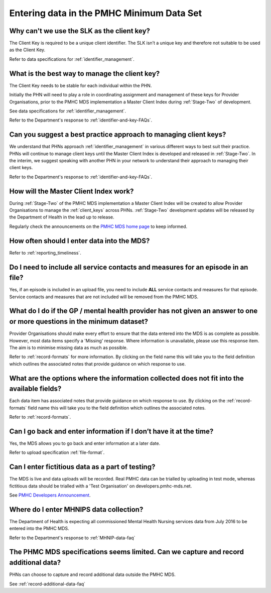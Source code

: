 .. _data-entry-FAQs:

Entering data in the PMHC Minimum Data Set
^^^^^^^^^^^^^^^^^^^^^^^^^^^^^^^^^^^^^^^^^^

.. _slk-as-client-key-faq:

Why can't we use the SLK as the client key?
~~~~~~~~~~~~~~~~~~~~~~~~~~~~~~~~~~~~~~~~~~~

The Client Key is required to be a unique client identifier. The SLK isn’t a
unique key and therefore not suitable to be used as the Client Key.

Refer to data specifications for :ref:`identifier_management`.

.. _manage-client-key-faq:

What is the best way to manage the client key?
~~~~~~~~~~~~~~~~~~~~~~~~~~~~~~~~~~~~~~~~~~~~~~

The Client Key needs to be stable for each individual within the PHN.

Initially the PHN will need to play a role in coordinating assignment and management
of these keys for Provider Organisations, prior to the PMHC MDS implementation a
Master Client Index during :ref:`Stage-Two` of development.

See data specifications for :ref:`identifier_management`.

Refer to the Department's response to :ref:`identifier-and-key-FAQs`.

.. _best-practice-client-key-faq:

Can you suggest a best practice approach to managing client keys?
~~~~~~~~~~~~~~~~~~~~~~~~~~~~~~~~~~~~~~~~~~~~~~~~~~~~~~~~~~~~~~~~~~

We understand that PHNs approach :ref:`identifier_management` in various different ways
to best suit their practice. PHNs will continue to manage client keys until the
Master Client Index is developed and released in :ref:`Stage-Two`. In the interim, we suggest
speaking with another PHN in your network to understand their approach to managing
their client keys.

Refer to the Department's response to :ref:`identifier-and-key-FAQs`.

.. _master-client-index-faq:

How will the Master Client Index work?
~~~~~~~~~~~~~~~~~~~~~~~~~~~~~~~~~~~~~~

During :ref:`Stage-Two` of the PMHC MDS implementation a Master Client Index will be created
to allow Provider Organisations to manage the :ref:`client_keys` across PHNs. :ref:`Stage-Two`
development updates will be released by the Department of Health in the lead up to
release.

Regularly check the announcements on the `PMHC MDS home page <https://pmhc-mds.net/#/>`_ to keep informed.

.. _data-entry-frequency-faq:

How often should I enter data into the MDS?
~~~~~~~~~~~~~~~~~~~~~~~~~~~~~~~~~~~~~~~~~~~

Refer to :ref:`reporting_timeliness`.

.. _include-all-contact-data-faq:

Do I need to include all service contacts and measures for an episode in an file?
~~~~~~~~~~~~~~~~~~~~~~~~~~~~~~~~~~~~~~~~~~~~~~~~~~~~~~~~~~~~~~~~~~~~~~~~~~~~~~~~~

Yes, if an episode is included in an upload file, you need to include **ALL** service
contacts and measures for that episode. Service contacts and measures that are
not included will be removed from the PMHC MDS.

.. _do-not-have-answer-faq:

What do I do if the GP / mental health provider has not given an answer to one or more questions in the minimum dataset?
~~~~~~~~~~~~~~~~~~~~~~~~~~~~~~~~~~~~~~~~~~~~~~~~~~~~~~~~~~~~~~~~~~~~~~~~~~~~~~~~~~~~~~~~~~~~~~~~~~~~~~~~~~~~~~~~~~~~~~~~

Provider Organisations should make every effort to ensure that the data entered
into the MDS is as complete as possible. However, most data items specify
a 'Missing' response. Where information is unavailable, please use this
response item. The aim is to minimise missing data as much as possible.

Refer to :ref:`record-formats` for more information. By clicking on the field name
this will take you to the field definition which outlines the associated notes that
provide guidance on which response to use.

.. _data-does-not-fit-faq:

What are the options where the information collected does not fit into the available fields?
~~~~~~~~~~~~~~~~~~~~~~~~~~~~~~~~~~~~~~~~~~~~~~~~~~~~~~~~~~~~~~~~~~~~~~~~~~~~~~~~~~~~~~~~~~~~

Each data item has associated notes that provide guidance on which response to
use. By clicking on the :ref:`record-formats` field name this will take you to the
field definition which outlines the associated notes.

Refer to :ref:`record-formats`.

.. _updated-info-faq:

Can I go back and enter information if I don’t have it at the time?
~~~~~~~~~~~~~~~~~~~~~~~~~~~~~~~~~~~~~~~~~~~~~~~~~~~~~~~~~~~~~~~~~~~

Yes, the MDS allows you to go back and enter information at a later date.

Refer to upload specification :ref:`file-format`.

.. _test-fictitious-data-faq:

Can I enter fictitious data as a part of testing?
~~~~~~~~~~~~~~~~~~~~~~~~~~~~~~~~~~~~~~~~~~~~~~~~~

The MDS is live and data uploads will be recorded. Real PMHC data can be trialled
by uploading in test mode, whereas fictitious data should be trialled with a
'Test Organisation' on developers.pmhc-mds.net.

See `PMHC Developers Announcement <https://www.pmhc-mds.com/2017/02/17/Separate-PMHC-MDS-now-available-for-software-developers-to-test-upload-files/>`__.

.. _enter-MHNIP-data-faq:

Where do I enter MHNIPS data collection?
~~~~~~~~~~~~~~~~~~~~~~~~~~~~~~~~~~~~~~~~

The Department of Health is expecting all commissioned Mental Health Nursing services
data from July 2016 to be entered into the PMHC MDS.

Refer to the Department's response to :ref:`MHNIP-data-faq`

.. _capture-additional-data-faq:

The PHMC MDS specifications seems limited. Can we capture and record additional data?
~~~~~~~~~~~~~~~~~~~~~~~~~~~~~~~~~~~~~~~~~~~~~~~~~~~~~~~~~~~~~~~~~~~~~~~~~~~~~~~~~~~~~

PHNs can choose to capture and record additional data outside the PMHC MDS.

See :ref:`record-additional-data-faq`
